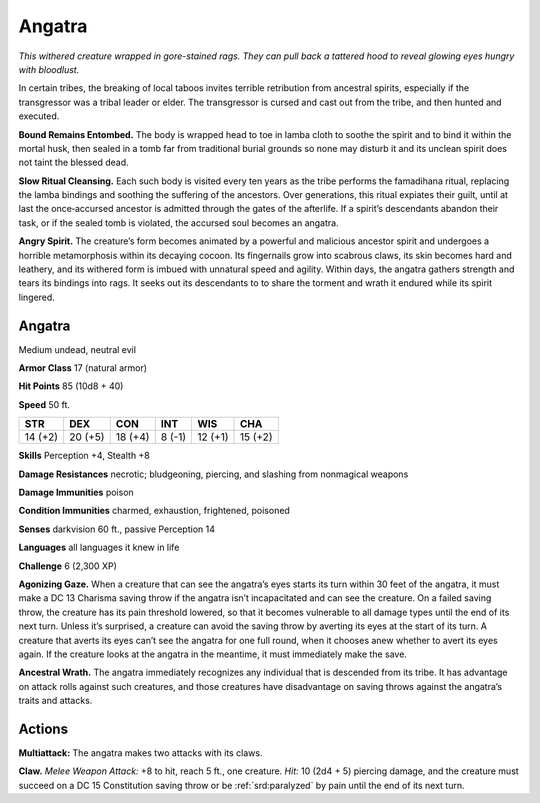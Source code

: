 
.. _tob:angatra:

Angatra
-------

*This withered creature wrapped in gore-stained rags. They can pull
back a tattered hood to reveal glowing eyes hungry with bloodlust.*

In certain tribes, the breaking of local taboos invites terrible
retribution from ancestral spirits, especially if the transgressor
was a tribal leader or elder. The transgressor is cursed and cast
out from the tribe, and then hunted and executed.

**Bound Remains Entombed.** The body is wrapped head to
toe in lamba cloth to soothe the spirit and to bind it within the
mortal husk, then sealed in a tomb far from traditional burial
grounds so none may disturb it and its unclean spirit does not
taint the blessed dead.

**Slow Ritual Cleansing.** Each such body is visited every ten
years as the tribe performs the famadihana ritual, replacing the
lamba bindings and soothing the suffering of the ancestors.
Over generations, this ritual expiates their guilt, until
at last the once‑accursed ancestor is admitted through
the gates of the afterlife. If a spirit’s descendants
abandon their task, or if the sealed tomb is violated,
the accursed soul becomes an angatra.

**Angry Spirit.** The creature’s form becomes
animated by a powerful and malicious ancestor
spirit and undergoes a horrible metamorphosis
within its decaying cocoon. Its fingernails grow into
scabrous claws, its skin becomes hard and leathery, and
its withered form is imbued with unnatural speed and
agility. Within days, the angatra gathers strength and tears its
bindings into rags. It seeks out its descendants to to share the
torment and wrath it endured while its spirit lingered.

Angatra
~~~~~~~

Medium undead, neutral evil

**Armor Class** 17 (natural armor)

**Hit Points** 85 (10d8 + 40)

**Speed** 50 ft.

+-----------+-----------+-----------+-----------+-----------+-----------+
| STR       | DEX       | CON       | INT       | WIS       | CHA       |
+===========+===========+===========+===========+===========+===========+
| 14 (+2)   | 20 (+5)   | 18 (+4)   | 8 (-1)    | 12 (+1)   | 15 (+2)   |
+-----------+-----------+-----------+-----------+-----------+-----------+

**Skills** Perception +4, Stealth +8

**Damage Resistances** necrotic; bludgeoning, piercing, and
slashing from nonmagical weapons

**Damage Immunities** poison

**Condition Immunities** charmed, exhaustion, frightened,
poisoned

**Senses** darkvision 60 ft., passive Perception 14

**Languages** all languages it knew in life

**Challenge** 6 (2,300 XP)

**Agonizing Gaze.** When a creature that can see the angatra’s
eyes starts its turn within 30 feet of the angatra, it must make a
DC 13 Charisma saving throw if the angatra isn’t incapacitated
and can see the creature. On a failed saving throw, the creature
has its pain threshold lowered, so that it becomes vulnerable
to all damage types until the end of its next turn. Unless it’s
surprised, a creature can avoid the saving throw by averting
its eyes at the start of its turn. A creature that averts its eyes
can’t see the angatra for one full round, when it chooses anew
whether to avert its eyes again. If the creature looks at the
angatra in the meantime, it must immediately make the save.

**Ancestral Wrath.** The angatra immediately recognizes any
individual that is descended from its tribe. It has advantage
on attack rolls against such creatures, and those creatures
have disadvantage on saving throws against the angatra’s
traits and attacks.

Actions
~~~~~~~

**Multiattack:** The angatra makes two attacks with its claws.

**Claw.** *Melee Weapon Attack:* +8 to hit, reach 5 ft., one creature.
*Hit:* 10 (2d4 + 5) piercing damage, and the creature must
succeed on a DC 15 Constitution saving throw or be :ref:`srd:paralyzed`
by pain until the end of its next turn.
